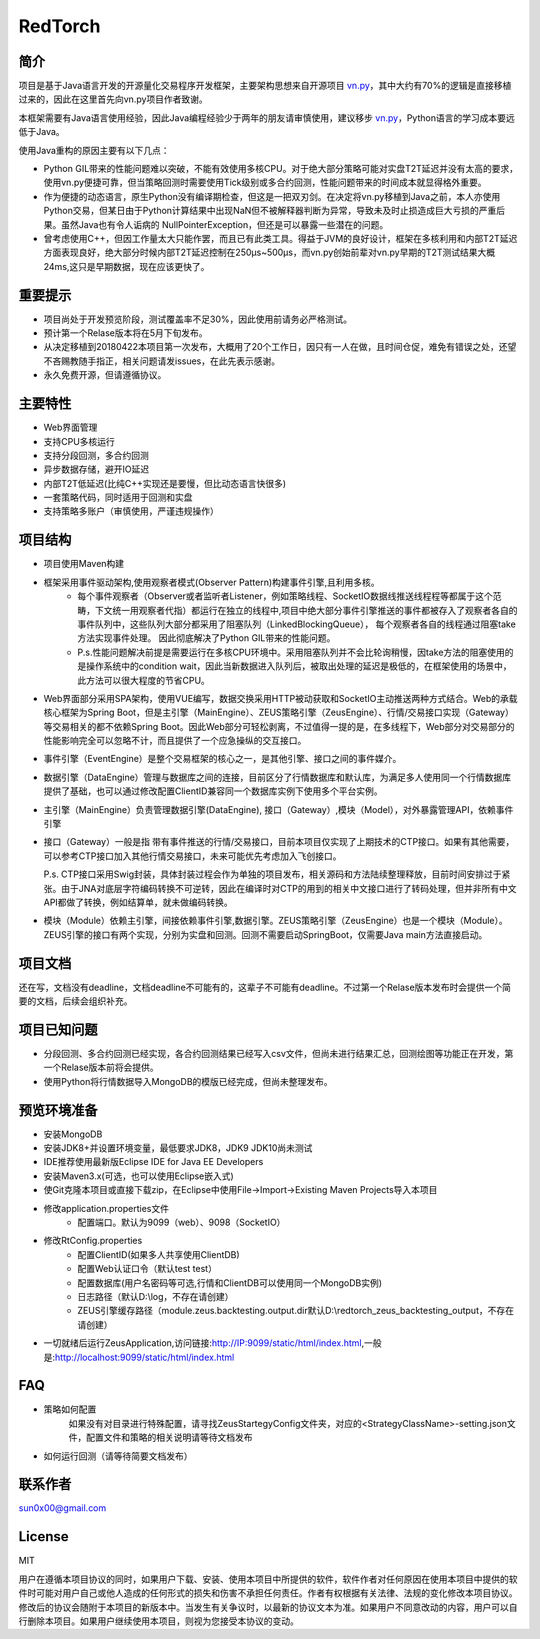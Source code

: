 RedTorch
^^^^^^^^

简介
-----

项目是基于Java语言开发的开源量化交易程序开发框架，主要架构思想来自开源项目 `vn.py <http://www.vnpy.org/>`_，其中大约有70%的逻辑是直接移植过来的，因此在这里首先向vn.py项目作者致谢。

本框架需要有Java语言使用经验，因此Java编程经验少于两年的朋友请审慎使用，建议移步 `vn.py <http://www.vnpy.org/>`_，Python语言的学习成本要远低于Java。

使用Java重构的原因主要有以下几点：

+ Python GIL带来的性能问题难以突破，不能有效使用多核CPU。对于绝大部分策略可能对实盘T2T延迟并没有太高的要求，使用vn.py便捷可靠，但当策略回测时需要使用Tick级别或多合约回测，性能问题带来的时间成本就显得格外重要。

+ 作为便捷的动态语言，原生Python没有编译期检查，但这是一把双刃剑。在决定将vn.py移植到Java之前，本人亦使用Python交易，但某日由于Python计算结果中出现NaN但不被解释器判断为异常，导致未及时止损造成巨大亏损的严重后果。虽然Java也有令人诟病的 NullPointerException，但还是可以暴露一些潜在的问题。

+ 曾考虑使用C++，但因工作量太大只能作罢，而且已有此类工具。得益于JVM的良好设计，框架在多核利用和内部T2T延迟方面表现良好，绝大部分时候内部T2T延迟控制在250μs~500μs，而vn.py创始前辈对vn.py早期的T2T测试结果大概24ms,这只是早期数据，现在应该更快了。


重要提示
--------
+ 项目尚处于开发预览阶段，测试覆盖率不足30%，因此使用前请务必严格测试。

+ 预计第一个Relase版本将在5月下旬发布。

+ 从决定移植到20180422本项目第一次发布，大概用了20个工作日，因只有一人在做，且时间仓促，难免有错误之处，还望不吝赐教随手指正，相关问题请发issues，在此先表示感谢。

+ 永久免费开源，但请遵循协议。

主要特性
--------

+ Web界面管理

+ 支持CPU多核运行

+ 支持分段回测，多合约回测

+ 异步数据存储，避开IO延迟

+ 内部T2T低延迟(比纯C++实现还是要慢，但比动态语言快很多)

+ 一套策略代码，同时适用于回测和实盘

+ 支持策略多账户（审慎使用，严谨违规操作）

项目结构
---------

+ 项目使用Maven构建

+ 框架采用事件驱动架构,使用观察者模式(Observer Pattern)构建事件引擎,且利用多核。
    - 每个事件观察者（Observer或者监听者Listener，例如策略线程、SocketIO数据线推送线程程等都属于这个范畴，下文统一用观察者代指）都运行在独立的线程中,项目中绝大部分事件引擎推送的事件都被存入了观察者各自的事件队列中，这些队列大部分都采用了阻塞队列（LinkedBlockingQueue）， 每个观察者各自的线程通过阻塞take方法实现事件处理。 因此彻底解决了Python GIL带来的性能问题。 
    - P.s.性能问题解决前提是需要运行在多核CPU环境中。采用阻塞队列并不会比轮询稍慢，因take方法的阻塞使用的是操作系统中的condition wait，因此当新数据进入队列后，被取出处理的延迟是极低的，在框架使用的场景中，此方法可以很大程度的节省CPU。

+ Web界面部分采用SPA架构，使用VUE编写，数据交换采用HTTP被动获取和SocketIO主动推送两种方式结合。Web的承载核心框架为Spring Boot，但是主引擎（MainEngine）、ZEUS策略引擎（ZeusEngine）、行情/交易接口实现（Gateway）等交易相关的都不依赖Spring Boot。因此Web部分可轻松剥离，不过值得一提的是，在多线程下，Web部分对交易部分的性能影响完全可以忽略不计，而且提供了一个应急操纵的交互接口。

+ 事件引擎（EventEngine）是整个交易框架的核心之一，是其他引擎、接口之间的事件媒介。

+ 数据引擎（DataEngine）管理与数据库之间的连接，目前区分了行情数据库和默认库，为满足多人使用同一个行情数据库提供了基础，也可以通过修改配置ClientID兼容同一个数据库实例下使用多个平台实例。

+ 主引擎（MainEngine）负责管理数据引擎(DataEngine), 接口（Gateway）,模块（Model），对外暴露管理API，依赖事件引擎

+ 接口（Gateway）一般是指 带有事件推送的行情/交易接口，目前本项目仅实现了上期技术的CTP接口。如果有其他需要，可以参考CTP接口加入其他行情交易接口，未来可能优先考虑加入飞创接口。

  P.s. CTP接口采用Swig封装，具体封装过程会作为单独的项目发布，相关源码和方法陆续整理释放，目前时间安排过于紧张。由于JNA对底层字符编码转换不可逆转，因此在编译时对CTP的用到的相关中文接口进行了转码处理，但并非所有中文API都做了转换，例如结算单，就未做编码转换。

+ 模块（Module）依赖主引擎，间接依赖事件引擎,数据引擎。ZEUS策略引擎（ZeusEngine）也是一个模块（Module）。ZEUS引擎的接口有两个实现，分别为实盘和回测。回测不需要启动SpringBoot，仅需要Java main方法直接启动。


项目文档
-----------
还在写，文档没有deadline，文档deadline不可能有的，这辈子不可能有deadline。不过第一个Relase版本发布时会提供一个简要的文档，后续会组织补充。


项目已知问题
-----------------

+ 分段回测、多合约回测已经实现，各合约回测结果已经写入csv文件，但尚未进行结果汇总，回测绘图等功能正在开发，第一个Relase版本前将会提供。

+ 使用Python将行情数据导入MongoDB的模版已经完成，但尚未整理发布。


预览环境准备
--------------------

+ 安装MongoDB
+ 安装JDK8+并设置环境变量，最低要求JDK8，JDK9 JDK10尚未测试
+ IDE推荐使用最新版Eclipse IDE for Java EE Developers
+ 安装Maven3.x(可选，也可以使用Eclipse嵌入式)
+ 使Git克隆本项目或直接下载zip，在Eclipse中使用File->Import->Existing Maven Projects导入本项目
+ 修改application.properties文件
    - 配置端口。默认为9099（web）、9098（SocketIO）
+ 修改RtConfig.properties
    - 配置ClientID(如果多人共享使用ClientDB)
    - 配置Web认证口令（默认test test）
    - 配置数据库(用户名密码等可选,行情和ClientDB可以使用同一个MongoDB实例)
    - 日志路径（默认D:\\log，不存在请创建）
    - ZEUS引擎缓存路径（module.zeus.backtesting.output.dir默认D:\\redtorch_zeus_backtesting_output，不存在请创建）
+ 一切就绪后运行ZeusApplication,访问链接:http://IP:9099/static/html/index.html,一般是:http://localhost:9099/static/html/index.html

FAQ
------
+ 策略如何配置
   如果没有对目录进行特殊配置，请寻找ZeusStartegyConfig文件夹，对应的<StrategyClassName>-setting.json文件，配置文件和策略的相关说明请等待文档发布


+ 如何运行回测（请等待简要文档发布）

联系作者
--------------
sun0x00@gmail.com

License
---------
MIT

用户在遵循本项目协议的同时，如果用户下载、安装、使用本项目中所提供的软件，软件作者对任何原因在使用本项目中提供的软件时可能对用户自己或他人造成的任何形式的损失和伤害不承担任何责任。作者有权根据有关法律、法规的变化修改本项目协议。修改后的协议会随附于本项目的新版本中。当发生有关争议时，以最新的协议文本为准。如果用户不同意改动的内容，用户可以自行删除本项目。如果用户继续使用本项目，则视为您接受本协议的变动。